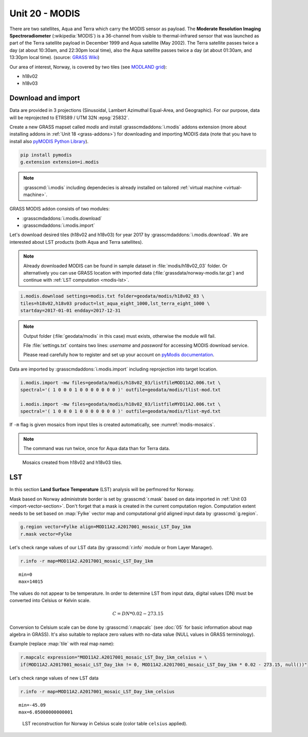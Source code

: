 Unit 20 - MODIS
===============

There are two satellites, Aqua and Terra which carry the MODIS sensor
as payload. The **Moderate Resolution Imaging Spectroradiometer**
(:wikipedia:`MODIS`) is a 36-channel from visible to thermal-infrared
sensor that was launched as part of the Terra satellite payload in
December 1999 and Aqua satellite (May 2002). The Terra satellite
passes twice a day (at about 10:30am, and 22:30pm local time), also
the Aqua satellite passes twice a day (at about 01:30am, and 13:30pm
local time). (source: `GRASS Wiki
<https://grasswiki.osgeo.org/wiki/MODIS>`__)

Our area of interest, Norway, is covered by two tiles (see `MODLAND
grid <https://modis-land.gsfc.nasa.gov/MODLAND_grid.html>`__):

* h18v02
* h18v03

Download and import
-------------------

Data are provided in 3 projections (Sinusoidal, Lambert Azimuthal
Equal-Area, and Geographic). For our purpose, data will be reprojected
to ETRS89 / UTM 32N :epsg:`25832`.

Create a new GRASS mapset called `modis` and install
:grasscmdaddons:`i.modis` addons extension (more about installing
addons in :ref:`Unit 18 <grass-addons>`) for downloading and importing
MODIS data (note that you have to install also `pyMODIS Python Library
<http://www.pymodis.org/>`__). 

.. code-block:: bash

   pip install pymodis
   g.extension extension=i.modis

.. note:: :grasscmd:`i.modis` including dependecies is already
   installed on tailored :ref:`virtual machine <virtual-machine>`.

GRASS MODIS addon consists of two modules:

* :grasscmdaddons:`i.modis.download`
* :grasscmdaddons:`i.modis.import`

Let's download desired tiles (h18v02 and h18v03) for year 2017 by
:grasscmdaddons:`i.modis.download`. We are interested about LST
products (both Aqua and Terra satellites).

.. note:: Already downloaded MODIS can be found in sample dataset in
   :file:`modis/h18v02_03` folder. Or alternatively you can use GRASS
   location with imported data (:file:`grassdata/norway-modis.tar.gz`)
   and continue with :ref:`LST computation <modis-lst>`.

.. todo:: Prepare GRASS location for download.
          
.. code-block:: bash

   i.modis.download settings=modis.txt folder=geodata/modis/h18v02_03 \
   tiles=h18v02,h18v03 product=lst_aqua_eight_1000,lst_terra_eight_1000 \
   startday=2017-01-01 endday=2017-12-31

.. note:: Output folder (:file:`geodata/modis` in this case) must exists,
   otherwise the module will fail.
             
   File :file:`settings.txt` contains two lines: *username* and
   *password* for accessing MODIS download service.
   
   Please read carefully how to register and set up your account on
   `pyModis documentation
   <http://www.pymodis.org/info.html#user-and-password>`__.

Data are imported by :grasscmdaddons:`i.modis.import` including
reprojection into target location.

.. _modis-import:

.. code-block:: bash

   i.modis.import -mw files=geodata/modis/h18v02_03/listfileMOD11A2.006.txt \
   spectral='( 1 0 0 0 1 0 0 0 0 0 0 0 )' outfile=geodata/modis/tlist-mod.txt

   i.modis.import -mw files=geodata/modis/h18v02_03/listfileMYD11A2.006.txt \
   spectral='( 1 0 0 0 1 0 0 0 0 0 0 0 )' outfile=geodata/modis/tlist-myd.txt

If ``-m`` flag is given mosaics from input tiles is created
automatically, see :numref:`modis-mosaics`.

.. note:: The command was run twice, once for Aqua data than for Terra
          data.

.. _modis-mosaics:

.. figure:: ../images/units/20/modis-mosaics.png
   :class: large
        
   Mosaics created from h18v02 and h18v03 tiles.

.. _modis-lst:
   
LST
---

In this section **Land Surface Temperature** (LST) analysis will be
perfmored for Norway. 

Mask based on Norway administrate border is set by :grasscmd:`r.mask`
based on data imported in :ref:`Unit 03
<import-vector-section>`. Don't forget that a mask is created in the
current computation region. Computation extent needs to be set based
on :map:`Fylke` vector map and computational grid aligned input data
by :grasscmd:`g.region`.

.. code-block:: bash

   g.region vector=Fylke align=MOD11A2.A2017001_mosaic_LST_Day_1km
   r.mask vector=Fylke

Let's check range values of our LST data (by :grasscmd:`r.info` module
or from Layer Manager).

.. todo:: Add screenshot.
          
.. code-block:: bash

   r.info -r map=MOD11A2.A2017001_mosaic_LST_Day_1km

::

  min=0
  max=14015    

.. _modis-dn-c:
  
The values do not appear to be temperature. In order to determine LST
from input data, digital values (DN) must be converted into Celsius or
Kelvin scale.

.. math::

   C = DN * 0.02 - 273.15

Conversion to Celsium scale can be done by :grasscmd:`r.mapcalc` (see
:doc:`05` for basic information about map algebra in GRASS). It's also
suitable to replace zero values with no-data value (NULL values in
GRASS terminology).

Example (replace :map:`tile` with real map name):
   
.. code-block:: bash
                
   r.mapcalc expression="MOD11A2.A2017001_mosaic_LST_Day_1km_celsius = \
   if(MOD11A2.A2017001_mosaic_LST_Day_1km != 0, MOD11A2.A2017001_mosaic_LST_Day_1km * 0.02 - 273.15, null())"

Let's check range values of new LST data

.. code-block:: bash

   r.info -r map=MOD11A2.A2017001_mosaic_LST_Day_1km_celsius

::

   min=-45.09
   max=6.05000000000001

.. figure:: ../images/units/20/lst-c.png
   :class: large
        
   LST reconstruction for Norway in Celsius scale (color table
   ``celsius`` applied).
